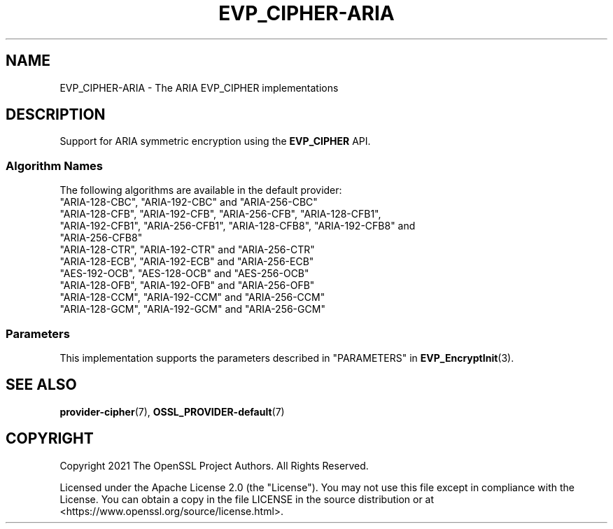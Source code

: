.\" -*- mode: troff; coding: utf-8 -*-
.\" Automatically generated by Pod::Man 5.0102 (Pod::Simple 3.45)
.\"
.\" Standard preamble:
.\" ========================================================================
.de Sp \" Vertical space (when we can't use .PP)
.if t .sp .5v
.if n .sp
..
.de Vb \" Begin verbatim text
.ft CW
.nf
.ne \\$1
..
.de Ve \" End verbatim text
.ft R
.fi
..
.\" \*(C` and \*(C' are quotes in nroff, nothing in troff, for use with C<>.
.ie n \{\
.    ds C` ""
.    ds C' ""
'br\}
.el\{\
.    ds C`
.    ds C'
'br\}
.\"
.\" Escape single quotes in literal strings from groff's Unicode transform.
.ie \n(.g .ds Aq \(aq
.el       .ds Aq '
.\"
.\" If the F register is >0, we'll generate index entries on stderr for
.\" titles (.TH), headers (.SH), subsections (.SS), items (.Ip), and index
.\" entries marked with X<> in POD.  Of course, you'll have to process the
.\" output yourself in some meaningful fashion.
.\"
.\" Avoid warning from groff about undefined register 'F'.
.de IX
..
.nr rF 0
.if \n(.g .if rF .nr rF 1
.if (\n(rF:(\n(.g==0)) \{\
.    if \nF \{\
.        de IX
.        tm Index:\\$1\t\\n%\t"\\$2"
..
.        if !\nF==2 \{\
.            nr % 0
.            nr F 2
.        \}
.    \}
.\}
.rr rF
.\" ========================================================================
.\"
.IX Title "EVP_CIPHER-ARIA 7ossl"
.TH EVP_CIPHER-ARIA 7ossl 2025-09-16 3.5.3 OpenSSL
.\" For nroff, turn off justification.  Always turn off hyphenation; it makes
.\" way too many mistakes in technical documents.
.if n .ad l
.nh
.SH NAME
EVP_CIPHER\-ARIA \- The ARIA EVP_CIPHER implementations
.SH DESCRIPTION
.IX Header "DESCRIPTION"
Support for ARIA symmetric encryption using the \fBEVP_CIPHER\fR API.
.SS "Algorithm Names"
.IX Subsection "Algorithm Names"
The following algorithms are available in the default provider:
.IP """ARIA\-128\-CBC"", ""ARIA\-192\-CBC"" and  ""ARIA\-256\-CBC""" 4
.IX Item """ARIA-128-CBC"", ""ARIA-192-CBC"" and ""ARIA-256-CBC"""
.PD 0
.IP """ARIA\-128\-CFB"", ""ARIA\-192\-CFB"", ""ARIA\-256\-CFB"", ""ARIA\-128\-CFB1"", ""ARIA\-192\-CFB1"", ""ARIA\-256\-CFB1"", ""ARIA\-128\-CFB8"", ""ARIA\-192\-CFB8"" and ""ARIA\-256\-CFB8""" 4
.IX Item """ARIA-128-CFB"", ""ARIA-192-CFB"", ""ARIA-256-CFB"", ""ARIA-128-CFB1"", ""ARIA-192-CFB1"", ""ARIA-256-CFB1"", ""ARIA-128-CFB8"", ""ARIA-192-CFB8"" and ""ARIA-256-CFB8"""
.IP """ARIA\-128\-CTR"", ""ARIA\-192\-CTR"" and ""ARIA\-256\-CTR""" 4
.IX Item """ARIA-128-CTR"", ""ARIA-192-CTR"" and ""ARIA-256-CTR"""
.IP """ARIA\-128\-ECB"", ""ARIA\-192\-ECB"" and ""ARIA\-256\-ECB""" 4
.IX Item """ARIA-128-ECB"", ""ARIA-192-ECB"" and ""ARIA-256-ECB"""
.IP """AES\-192\-OCB"", ""AES\-128\-OCB"" and ""AES\-256\-OCB""" 4
.IX Item """AES-192-OCB"", ""AES-128-OCB"" and ""AES-256-OCB"""
.IP """ARIA\-128\-OFB"", ""ARIA\-192\-OFB"" and ""ARIA\-256\-OFB""" 4
.IX Item """ARIA-128-OFB"", ""ARIA-192-OFB"" and ""ARIA-256-OFB"""
.IP """ARIA\-128\-CCM"", ""ARIA\-192\-CCM"" and ""ARIA\-256\-CCM""" 4
.IX Item """ARIA-128-CCM"", ""ARIA-192-CCM"" and ""ARIA-256-CCM"""
.IP """ARIA\-128\-GCM"", ""ARIA\-192\-GCM"" and ""ARIA\-256\-GCM""" 4
.IX Item """ARIA-128-GCM"", ""ARIA-192-GCM"" and ""ARIA-256-GCM"""
.PD
.SS Parameters
.IX Subsection "Parameters"
This implementation supports the parameters described in
"PARAMETERS" in \fBEVP_EncryptInit\fR\|(3).
.SH "SEE ALSO"
.IX Header "SEE ALSO"
\&\fBprovider\-cipher\fR\|(7), \fBOSSL_PROVIDER\-default\fR\|(7)
.SH COPYRIGHT
.IX Header "COPYRIGHT"
Copyright 2021 The OpenSSL Project Authors. All Rights Reserved.
.PP
Licensed under the Apache License 2.0 (the "License").  You may not use
this file except in compliance with the License.  You can obtain a copy
in the file LICENSE in the source distribution or at
<https://www.openssl.org/source/license.html>.
